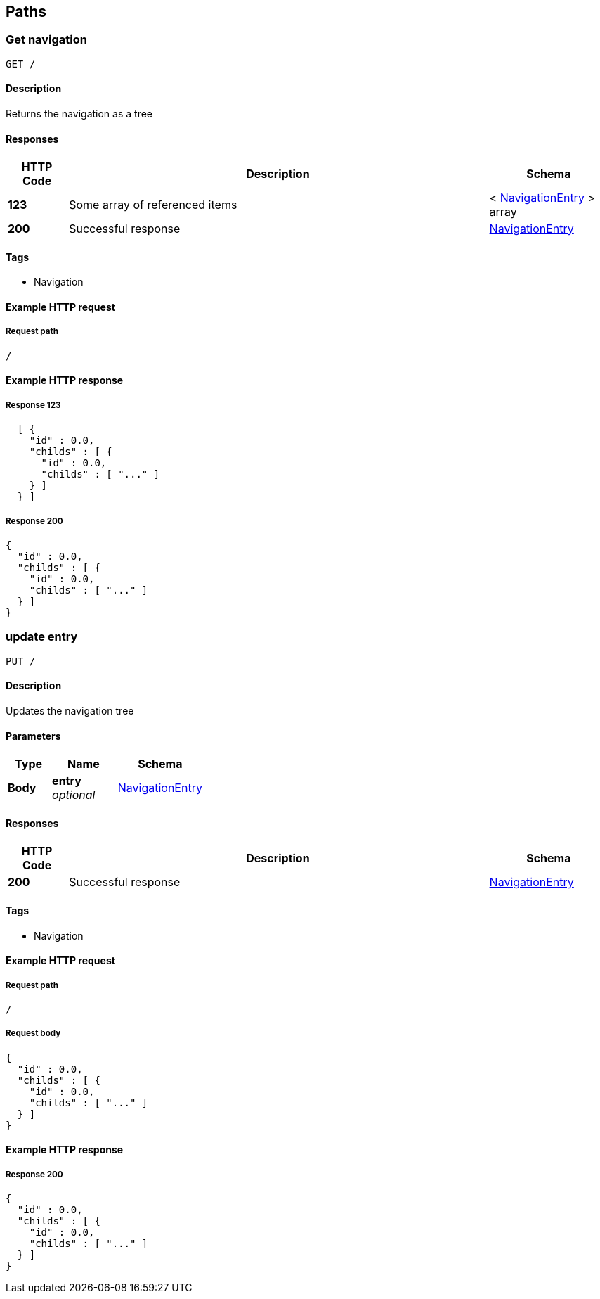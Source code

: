 
[[_paths]]
== Paths

[[_usernavigation]]
=== Get navigation
....
GET /
....


==== Description
Returns the navigation as a tree


==== Responses

[options="header", cols=".^2,.^14,.^4"]
|===
|HTTP Code|Description|Schema
|**123**|Some array of referenced items|< <<_navigationentry,NavigationEntry>> > array
|**200**|Successful response|<<_navigationentry,NavigationEntry>>
|===


==== Tags

* Navigation


==== Example HTTP request

===== Request path
----
/
----


==== Example HTTP response

===== Response 123
[source,json]
----
  [ {
    "id" : 0.0,
    "childs" : [ {
      "id" : 0.0,
      "childs" : [ "..." ]
    } ]
  } ]
----


===== Response 200
[source,json]
----
{
  "id" : 0.0,
  "childs" : [ {
    "id" : 0.0,
    "childs" : [ "..." ]
  } ]
}
----


[[_updatenavigation]]
=== update entry
....
PUT /
....


==== Description
Updates the navigation tree


==== Parameters

[options="header", cols=".^2,.^3,.^4"]
|===
|Type|Name|Schema
|**Body**|**entry** +
__optional__|<<_navigationentry,NavigationEntry>>
|===


==== Responses

[options="header", cols=".^2,.^14,.^4"]
|===
|HTTP Code|Description|Schema
|**200**|Successful response|<<_navigationentry,NavigationEntry>>
|===


==== Tags

* Navigation


==== Example HTTP request

===== Request path
----
/
----


===== Request body
[source,json]
----
{
  "id" : 0.0,
  "childs" : [ {
    "id" : 0.0,
    "childs" : [ "..." ]
  } ]
}
----


==== Example HTTP response

===== Response 200
[source,json]
----
{
  "id" : 0.0,
  "childs" : [ {
    "id" : 0.0,
    "childs" : [ "..." ]
  } ]
}
----



